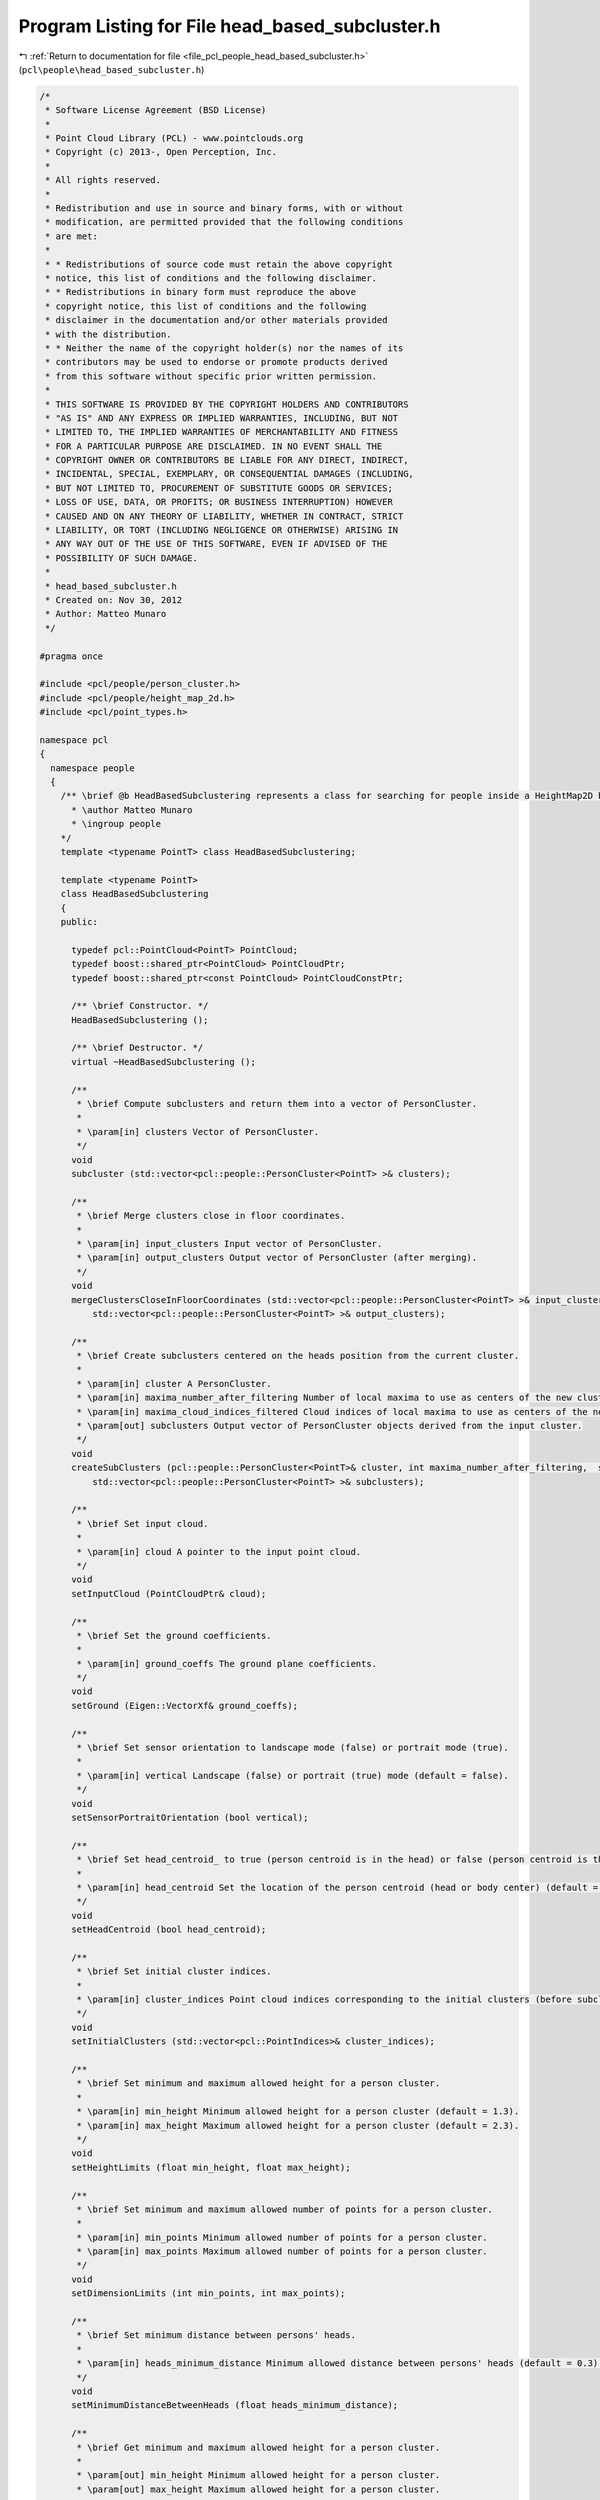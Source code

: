 
.. _program_listing_file_pcl_people_head_based_subcluster.h:

Program Listing for File head_based_subcluster.h
================================================

|exhale_lsh| :ref:`Return to documentation for file <file_pcl_people_head_based_subcluster.h>` (``pcl\people\head_based_subcluster.h``)

.. |exhale_lsh| unicode:: U+021B0 .. UPWARDS ARROW WITH TIP LEFTWARDS

.. code-block:: cpp

   /*
    * Software License Agreement (BSD License)
    *
    * Point Cloud Library (PCL) - www.pointclouds.org
    * Copyright (c) 2013-, Open Perception, Inc.
    *
    * All rights reserved.
    *
    * Redistribution and use in source and binary forms, with or without
    * modification, are permitted provided that the following conditions
    * are met:
    *
    * * Redistributions of source code must retain the above copyright
    * notice, this list of conditions and the following disclaimer.
    * * Redistributions in binary form must reproduce the above
    * copyright notice, this list of conditions and the following
    * disclaimer in the documentation and/or other materials provided
    * with the distribution.
    * * Neither the name of the copyright holder(s) nor the names of its
    * contributors may be used to endorse or promote products derived
    * from this software without specific prior written permission.
    *
    * THIS SOFTWARE IS PROVIDED BY THE COPYRIGHT HOLDERS AND CONTRIBUTORS
    * "AS IS" AND ANY EXPRESS OR IMPLIED WARRANTIES, INCLUDING, BUT NOT
    * LIMITED TO, THE IMPLIED WARRANTIES OF MERCHANTABILITY AND FITNESS
    * FOR A PARTICULAR PURPOSE ARE DISCLAIMED. IN NO EVENT SHALL THE
    * COPYRIGHT OWNER OR CONTRIBUTORS BE LIABLE FOR ANY DIRECT, INDIRECT,
    * INCIDENTAL, SPECIAL, EXEMPLARY, OR CONSEQUENTIAL DAMAGES (INCLUDING,
    * BUT NOT LIMITED TO, PROCUREMENT OF SUBSTITUTE GOODS OR SERVICES;
    * LOSS OF USE, DATA, OR PROFITS; OR BUSINESS INTERRUPTION) HOWEVER
    * CAUSED AND ON ANY THEORY OF LIABILITY, WHETHER IN CONTRACT, STRICT
    * LIABILITY, OR TORT (INCLUDING NEGLIGENCE OR OTHERWISE) ARISING IN
    * ANY WAY OUT OF THE USE OF THIS SOFTWARE, EVEN IF ADVISED OF THE
    * POSSIBILITY OF SUCH DAMAGE.
    *
    * head_based_subcluster.h
    * Created on: Nov 30, 2012
    * Author: Matteo Munaro
    */
   
   #pragma once
   
   #include <pcl/people/person_cluster.h>
   #include <pcl/people/height_map_2d.h>
   #include <pcl/point_types.h>
   
   namespace pcl
   {
     namespace people
     {
       /** \brief @b HeadBasedSubclustering represents a class for searching for people inside a HeightMap2D based on a 3D head detection algorithm
         * \author Matteo Munaro
         * \ingroup people
       */
       template <typename PointT> class HeadBasedSubclustering;
   
       template <typename PointT>
       class HeadBasedSubclustering
       {
       public:
   
         typedef pcl::PointCloud<PointT> PointCloud;
         typedef boost::shared_ptr<PointCloud> PointCloudPtr;
         typedef boost::shared_ptr<const PointCloud> PointCloudConstPtr;
   
         /** \brief Constructor. */
         HeadBasedSubclustering ();
   
         /** \brief Destructor. */
         virtual ~HeadBasedSubclustering ();
   
         /**
          * \brief Compute subclusters and return them into a vector of PersonCluster.
          * 
          * \param[in] clusters Vector of PersonCluster.
          */
         void
         subcluster (std::vector<pcl::people::PersonCluster<PointT> >& clusters);
   
         /**
          * \brief Merge clusters close in floor coordinates.
          * 
          * \param[in] input_clusters Input vector of PersonCluster.
          * \param[in] output_clusters Output vector of PersonCluster (after merging).
          */
         void
         mergeClustersCloseInFloorCoordinates (std::vector<pcl::people::PersonCluster<PointT> >& input_clusters,
             std::vector<pcl::people::PersonCluster<PointT> >& output_clusters);
   
         /**
          * \brief Create subclusters centered on the heads position from the current cluster.
          * 
          * \param[in] cluster A PersonCluster.
          * \param[in] maxima_number_after_filtering Number of local maxima to use as centers of the new cluster.
          * \param[in] maxima_cloud_indices_filtered Cloud indices of local maxima to use as centers of the new cluster.
          * \param[out] subclusters Output vector of PersonCluster objects derived from the input cluster.
          */
         void
         createSubClusters (pcl::people::PersonCluster<PointT>& cluster, int maxima_number_after_filtering,  std::vector<int>& maxima_cloud_indices_filtered,
             std::vector<pcl::people::PersonCluster<PointT> >& subclusters);
   
         /**
          * \brief Set input cloud.
          * 
          * \param[in] cloud A pointer to the input point cloud.
          */
         void
         setInputCloud (PointCloudPtr& cloud);
   
         /**
          * \brief Set the ground coefficients.
          * 
          * \param[in] ground_coeffs The ground plane coefficients.
          */
         void
         setGround (Eigen::VectorXf& ground_coeffs);
   
         /**
          * \brief Set sensor orientation to landscape mode (false) or portrait mode (true).
          * 
          * \param[in] vertical Landscape (false) or portrait (true) mode (default = false).
          */
         void
         setSensorPortraitOrientation (bool vertical);
   
         /**
          * \brief Set head_centroid_ to true (person centroid is in the head) or false (person centroid is the whole body centroid).
          *
          * \param[in] head_centroid Set the location of the person centroid (head or body center) (default = true).
          */
         void
         setHeadCentroid (bool head_centroid);
   
         /**
          * \brief Set initial cluster indices.
          * 
          * \param[in] cluster_indices Point cloud indices corresponding to the initial clusters (before subclustering).
          */
         void
         setInitialClusters (std::vector<pcl::PointIndices>& cluster_indices);
   
         /**
          * \brief Set minimum and maximum allowed height for a person cluster.
          *
          * \param[in] min_height Minimum allowed height for a person cluster (default = 1.3).
          * \param[in] max_height Maximum allowed height for a person cluster (default = 2.3).
          */
         void
         setHeightLimits (float min_height, float max_height);
   
         /**
          * \brief Set minimum and maximum allowed number of points for a person cluster.
          *
          * \param[in] min_points Minimum allowed number of points for a person cluster.
          * \param[in] max_points Maximum allowed number of points for a person cluster.
          */
         void
         setDimensionLimits (int min_points, int max_points);
   
         /**
          * \brief Set minimum distance between persons' heads.
          *
          * \param[in] heads_minimum_distance Minimum allowed distance between persons' heads (default = 0.3).
          */
         void
         setMinimumDistanceBetweenHeads (float heads_minimum_distance);
   
         /**
          * \brief Get minimum and maximum allowed height for a person cluster.
          *
          * \param[out] min_height Minimum allowed height for a person cluster.
          * \param[out] max_height Maximum allowed height for a person cluster.
          */
         void
         getHeightLimits (float& min_height, float& max_height);
   
         /**
          * \brief Get minimum and maximum allowed number of points for a person cluster.
          *
          * \param[out] min_points Minimum allowed number of points for a person cluster.
          * \param[out] max_points Maximum allowed number of points for a person cluster.
          */
         void
         getDimensionLimits (int& min_points, int& max_points);
   
         /**
          * \brief Get minimum distance between persons' heads.
          */
         float
         getMinimumDistanceBetweenHeads ();
   
       protected:
         /** \brief ground plane coefficients */
         Eigen::VectorXf ground_coeffs_;            
         
         /** \brief ground plane normalization factor */
         float sqrt_ground_coeffs_;              
         
         /** \brief initial clusters indices */
         std::vector<pcl::PointIndices> cluster_indices_;   
         
         /** \brief pointer to the input cloud */
         PointCloudPtr cloud_;                
         
         /** \brief person clusters maximum height from the ground plane */
         float max_height_;                  
         
         /** \brief person clusters minimum height from the ground plane */
         float min_height_;                  
         
         /** \brief if true, the sensor is considered to be vertically placed (portrait mode) */
         bool vertical_;                   
         
         /** \brief if true, the person centroid is computed as the centroid of the cluster points belonging to the head 
                    if false, the person centroid is computed as the centroid of the whole cluster points (default = true) */
         bool head_centroid_;                                            
         
         /** \brief maximum number of points for a person cluster */
         int max_points_;                  
         
         /** \brief minimum number of points for a person cluster */
         int min_points_;                  
         
         /** \brief minimum distance between persons' heads */
         float heads_minimum_distance_;           
       };
     } /* namespace people */
   } /* namespace pcl */
   #include <pcl/people/impl/head_based_subcluster.hpp>

